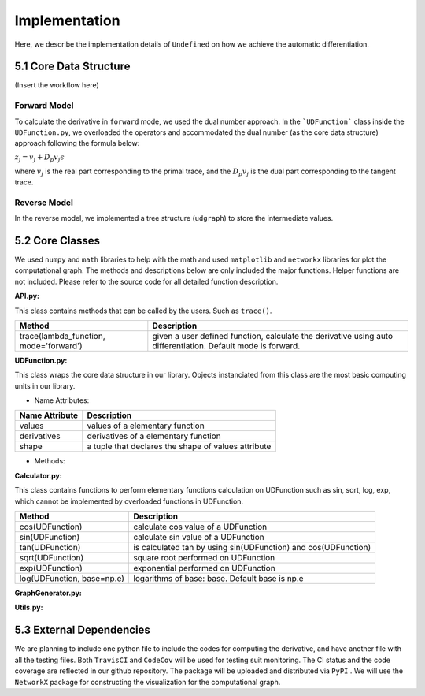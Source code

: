 Implementation
=================

Here, we describe the implementation details of ``Undefined`` on how we achieve the automatic differentiation.

5.1 Core Data Structure
-------------------------


(Insert the workflow here)


Forward Model
^^^^^^^^^^^^^^^^^

To calculate the derivative in ``forward`` mode, we used the dual number approach. In the ```UDFunction``` class inside the ``UDFunction.py``, we overloaded the operators and accommodated the dual number (as the core data structure) approach following the formula below:

:math:`{z}_j = {v}_j + D_p v_j \epsilon`

where :math:`{v}_j` is the real part corresponding to the primal trace, and the :math:`{D_p v_j}` is the dual part corresponding to the tangent trace.

Reverse Model
^^^^^^^^^^^^^^^
In the reverse model, we implemented a tree structure (``udgraph``) to store the intermediate values. 



5.2 Core Classes
------------------

We used ``numpy`` and ``math`` libraries to help with the math and used ``matplotlib`` and ``networkx`` libraries for plot the computational graph. 
The methods and descriptions below are only included the major functions. Helper functions are not included. Please refer to the source code for all detailed function description. 


**API.py:**

This class contains methods that can be called by the users. Such as ``trace()``.


+----------------------------------------+--------------------------------------------------------------------------------------------------------------+
| Method                                 | Description                                                                                                  |
+========================================+==============================================================================================================+
| trace(lambda_function, mode='forward') | given a user defined function, calculate the derivative using auto differentiation. Default mode is forward. |
+----------------------------------------+--------------------------------------------------------------------------------------------------------------+

**UDFunction.py:**

This class wraps the core data structure in our library. Objects instanciated from this class are the most basic computing units in our library.

- Name Attributes:

+----------------+-----------------------------------------------------+
| Name Attribute | Description                                         |
+================+=====================================================+
| values         | values of a elementary function                     |
+----------------+-----------------------------------------------------+
| derivatives    | derivatives of a elementary function                |
+----------------+-----------------------------------------------------+
| shape          | a tuple that declares the shape of values attribute |
+----------------+-----------------------------------------------------+

- Methods:

**Calculator.py:**

This class contains functions to perform elementary functions calculation on UDFunction such as sin, sqrt, log, exp, which cannot be implemented by overloaded functions in UDFunction.

+----------------------------+----------------------------------------------------------------+
| Method                     | Description                                                    |
+============================+================================================================+
| cos(UDFunction)            | calculate cos value of a UDFunction                            |
+----------------------------+----------------------------------------------------------------+
| sin(UDFunction)            | calculate sin value of a UDFunction                            |
+----------------------------+----------------------------------------------------------------+
| tan(UDFunction)            | is calculated tan by using sin(UDFunction) and cos(UDFunction) |
+----------------------------+----------------------------------------------------------------+
| sqrt(UDFunction)           | square root performed on UDFunction                            |
+----------------------------+----------------------------------------------------------------+
| exp(UDFunction)            | exponential performed on UDFunction                            |
+----------------------------+----------------------------------------------------------------+
| log(UDFunction, base=np.e) | logarithms of base: base. Default base is np.e                 |
+----------------------------+----------------------------------------------------------------+

**GraphGenerator.py:**


**Utils.py:**


5.3 External Dependencies
------------------------------

We are planning to include one python file to include the codes for computing the derivative, and have another file with all the testing files. Both ``TravisCI`` and ``CodeCov`` will be used for testing suit monitoring. The CI status and the code coverage are reflected in our github repository. The package will be uploaded and distributed via ``PyPI`` . We will use the ``NetworkX`` package for constructing the visualization for the computational graph.
